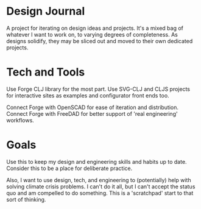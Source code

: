 * Design Journal
A project for iterating on design ideas and projects. It's a mixed bag of whatever I want to work on, to varying degrees of completeness. As designs solidify, they may be sliced out and moved to their own dedicated projects.

* Tech and Tools
Use Forge CLJ library for the most part. Use SVG-CLJ and CLJS projects for interactive sites as examples and configurator front ends too.

Connect Forge with OpenSCAD for ease of iteration and distribution.
Connect Forge with FreeDAD for better support of 'real engineering' workflows.

* Goals
Use this to keep my design and engineering skills and habits up to date. Consider this to be a place for deliberate practice.

Also, I want to use design, tech, and engineering to (potentially) help with solving climate crisis problems. I can't do it all, but I can't accept the status quo and am compelled to do something. This is a 'scratchpad' start to that sort of thinking.
